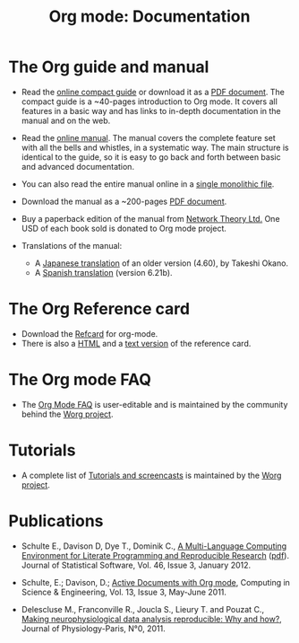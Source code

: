 #+TITLE: Org mode: Documentation
#+AUTHOR: Bastien
#+LANGUAGE:  en
#+KEYWORDS:  Org Emacs outline planning note authoring project plain-text LaTeX HTML
#+DESCRIPTION: Org: an Emacs Mode for Notes, Planning, and Authoring
#+OPTIONS:   H:3 num:nil toc:nil \n:nil @:t ::t |:t ^:t *:t TeX:t author:nil <:t LaTeX:t
#+STYLE:     <base href="http://orgmode.org/" />
#+STYLE:     <link rel="icon" type="image/png" href="org-mode-unicorn.png" />
#+STYLE:     <link rel="stylesheet" href="http://orgmode.org/org.css" type="text/css" />
#+STYLE:     <link rel="publisher" href="https://plus.google.com/102778904320752967064" />

#+begin_html
<script type="text/javascript">
if (navigator.appName == 'Netscape') 
var language = navigator.language; 
else 
var language = navigator.browserLanguage; 
if (language.indexOf('fr') > -1) document.location.href = '/fr/org-mode-documentation.html'; 
if (language.indexOf('es') > -1) document.location.href = '/es/org-mode-documentation.html'; 
if (language.indexOf('ja') > -1) document.location.href = '/ja/org-mode-documentation.html'; 
</script>
#+end_html

* The Org guide and manual

- Read the [[file:guide/index.html][online compact guide]] or download it as a [[file:orgguide.pdf][PDF document]].  The
  compact guide is a ~40-pages introduction to Org mode.  It covers all
  features in a basic way and has links to in-depth documentation in the
  manual and on the web.

- Read the [[file:manual/index.html][online manual]].  The manual covers the complete feature set with
  all the bells and whistles, in a systematic way.  The main structure is
  identical to the guide, so it is easy to go back and forth between basic
  and advanced documentation.

- You can also read the entire manual online in a [[file:org.html][single monolithic file]].

  #+begin_html
  <a href="http://www.network-theory.co.uk/org/manual/">
  <img src="http://www.network-theory.co.uk/org/manual/9781906966089-small" 
       alt="Org Manual paper version by Network Theory" 
       style="float:right;margin:5pt;" width="120px" />
  </a>
  #+end_html

- Download the manual as a ~200-pages [[file:org.pdf][PDF document]].

- Buy a paperback edition of the manual from [[http://www.network-theory.co.uk/org/manual/][Network Theory Ltd.]]  One USD
  of each book sold is donated to Org mode project.

- Translations of the manual:
  - A [[http://hpcgi1.nifty.com/spen/index.cgi?OrgMode%2fManual][Japanese translation]] of an older version (4.60), by Takeshi Okano.
  - A [[http://gnu.manticore.es/manual-org-emacs][Spanish translation]] (version 6.21b).
    
* The Org Reference card
  - Download the [[file:orgcard.pdf][Refcard]] for org-mode.
  - There is also a [[http://orgmode.org/orgcard.html][HTML]] and a [[file:orgcard.txt][text version]] of the reference card.

* The Org mode FAQ
  - The [[http://orgmode.org/worg/org-faq.php][Org Mode FAQ]] is user-editable and is maintained by the community
    behind the [[http://orgmode.org/worg/][Worg project]].

* Tutorials
  - A complete list of [[http://orgmode.org/worg/org-tutorials/index.php][Tutorials and screencasts]] is maintained by the [[http://orgmode.org/worg][Worg
    project]].

* Publications

- Schulte E., Davison D, Dye T., Dominik C., [[http://www.jstatsoft.org/v46/i03][A Multi-Language Computing
  Environment for Literate Programming and Reproducible Research]] ([[http://www.jstatsoft.org/v46/i03/paper][pdf]]).
  Journal of Statistical Software, Vol. 46, Issue 3, January 2012.

- Schulte, E.; Davison, D.; [[http://ieeexplore.ieee.org/xpl/freeabs_all.jsp?arnumber%3D5756277][Active Documents with Org mode]], Computing in
  Science & Engineering, Vol. 13, Issue 3, May-June 2011.

- Delescluse M., Franconville R., Joucla S., Lieury T. and Pouzat C.,
  [[http://hal.archives-ouvertes.fr/hal-00591455][Making neurophysiological data analysis reproducible: Why and how?]], 
  Journal of Physiology-Paris, N°0, 2011.
